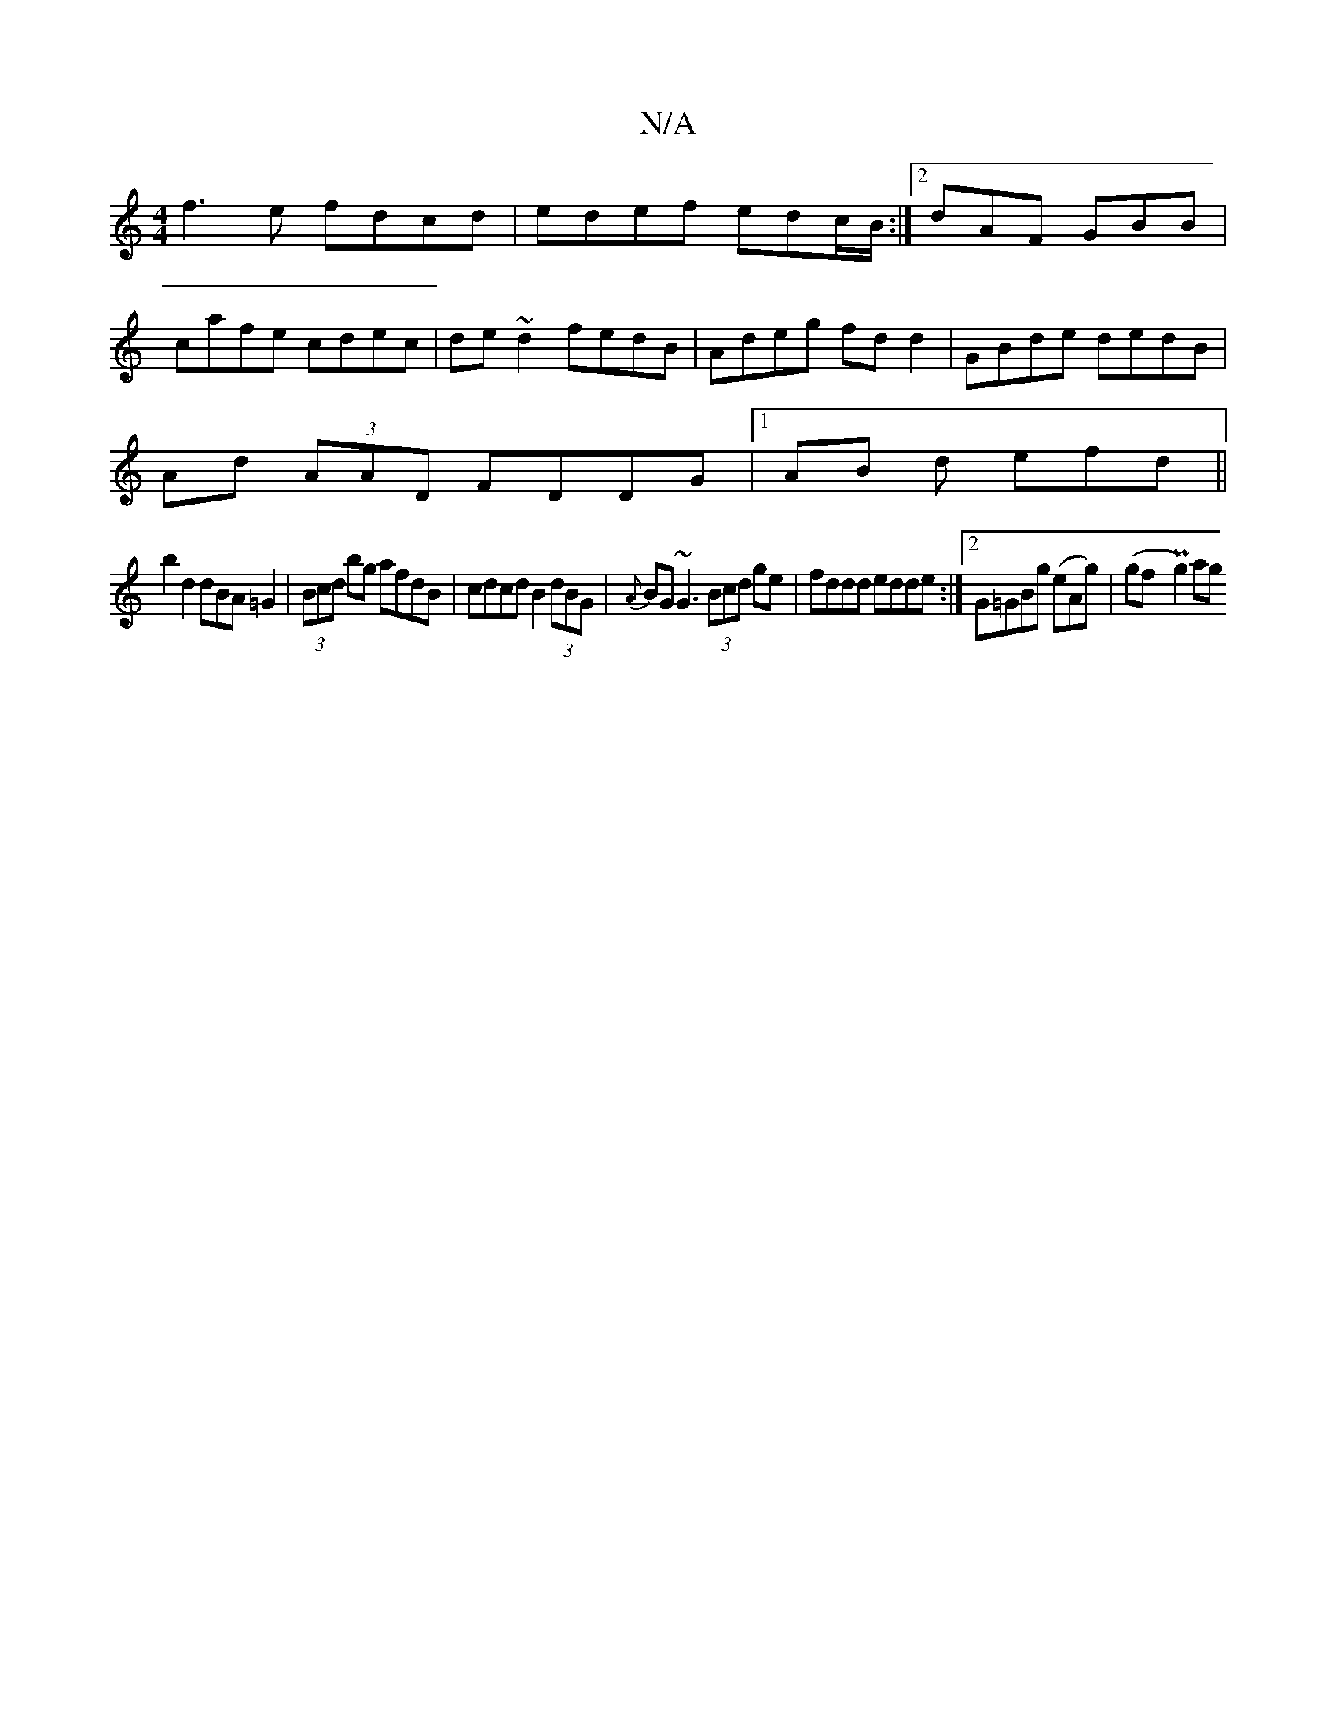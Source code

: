X:1
T:N/A
M:4/4
R:N/A
K:Cmajor
f3e fdcd|edef edc/B/ :|2 dAF GBB|
cafe cdec|de~d2 fedB |Adeg fd d2|GBde dedB|
Ad (3AAD FDDG|1 AB d efd ||
b2d2 dBA=G2|(3Bcd bg afdB|cdcd B2(3dBG|{A}BG~G3 (3Bcd ge|fddd edde:|2 G=GBg (eAg)|(gfy Pg2) ag